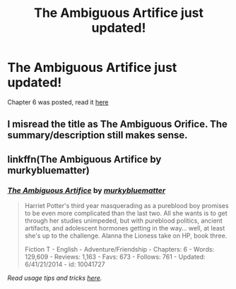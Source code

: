 #+TITLE: The Ambiguous Artifice just updated!

* The Ambiguous Artifice just updated!
:PROPERTIES:
:Author: poor_and_obscure
:Score: 4
:DateUnix: 1434080478.0
:DateShort: 2015-Jun-12
:FlairText: Misc
:END:
Chapter 6 was posted, read it [[https://www.fanfiction.net/s/10041727/6/The-Ambiguous-Artifice][here]]


** I misread the title as The Ambiguous Orifice. The summary/description still makes sense.
:PROPERTIES:
:Author: FutureTrunks
:Score: 2
:DateUnix: 1434155210.0
:DateShort: 2015-Jun-13
:END:


** linkffn(The Ambiguous Artifice by murkybluematter)
:PROPERTIES:
:Author: tusing
:Score: 1
:DateUnix: 1434118333.0
:DateShort: 2015-Jun-12
:END:

*** [[https://www.fanfiction.net/s/10041727/1/The-Ambiguous-Artifice][*/The Ambiguous Artifice/*]] by [[https://www.fanfiction.net/u/3489773/murkybluematter][/murkybluematter/]]

#+begin_quote
  Harriet Potter's third year masquerading as a pureblood boy promises to be even more complicated than the last two. All she wants is to get through her studies unimpeded, but with pureblood politics, ancient artifacts, and adolescent hormones getting in the way... well, at least she's up to the challenge. Alanna the Lioness take on HP, book three.

  Fiction T - English - Adventure/Friendship - Chapters: 6 - Words: 129,609 - Reviews: 1,163 - Favs: 673 - Follows: 761 - Updated: 6/41/21/2014 - id: 10041727
#+end_quote

 

/Read usage tips and tricks [[https://github.com/tusing/reddit-ffn-bot/blob/master/README.md][here]]./
:PROPERTIES:
:Author: FanfictionBot
:Score: 2
:DateUnix: 1434118371.0
:DateShort: 2015-Jun-12
:END:
